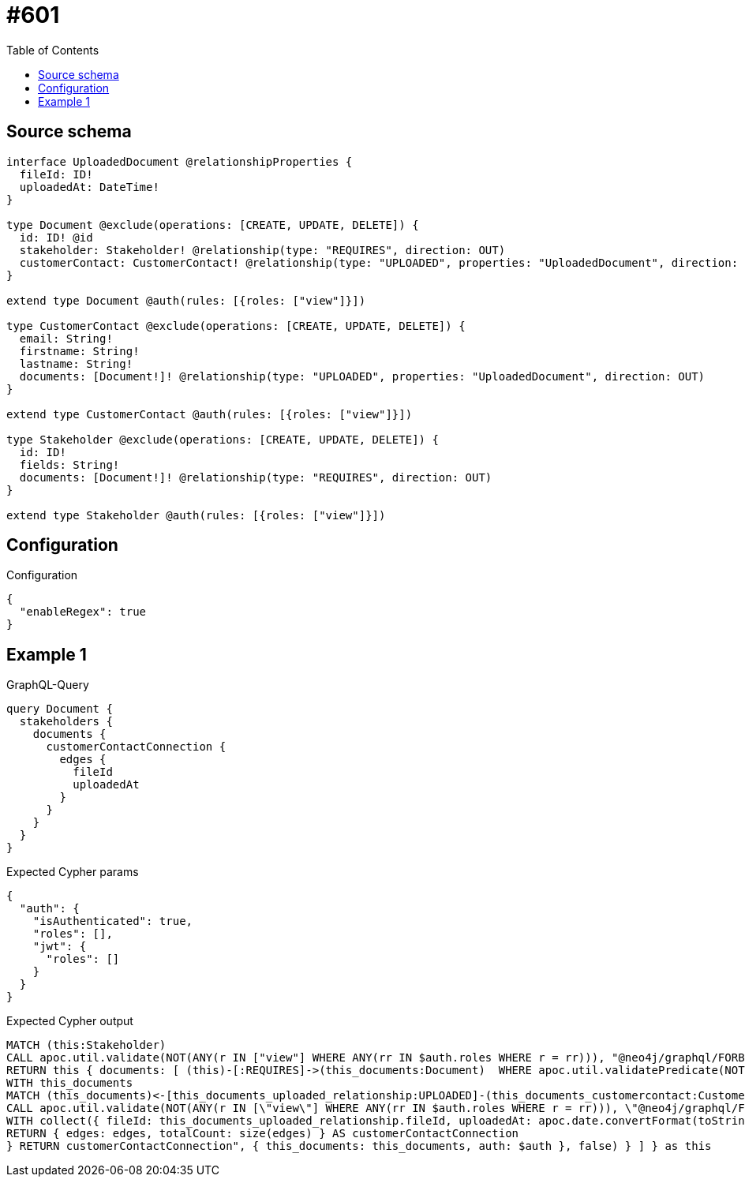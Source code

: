 :toc:

= #601

== Source schema

[source,graphql,schema=true]
----
interface UploadedDocument @relationshipProperties {
  fileId: ID!
  uploadedAt: DateTime!
}

type Document @exclude(operations: [CREATE, UPDATE, DELETE]) {
  id: ID! @id
  stakeholder: Stakeholder! @relationship(type: "REQUIRES", direction: OUT)
  customerContact: CustomerContact! @relationship(type: "UPLOADED", properties: "UploadedDocument", direction: IN)
}

extend type Document @auth(rules: [{roles: ["view"]}])

type CustomerContact @exclude(operations: [CREATE, UPDATE, DELETE]) {
  email: String!
  firstname: String!
  lastname: String!
  documents: [Document!]! @relationship(type: "UPLOADED", properties: "UploadedDocument", direction: OUT)
}

extend type CustomerContact @auth(rules: [{roles: ["view"]}])

type Stakeholder @exclude(operations: [CREATE, UPDATE, DELETE]) {
  id: ID!
  fields: String!
  documents: [Document!]! @relationship(type: "REQUIRES", direction: OUT)
}

extend type Stakeholder @auth(rules: [{roles: ["view"]}])
----

== Configuration

.Configuration
[source,json,schema-config=true]
----
{
  "enableRegex": true
}
----
== Example 1

.GraphQL-Query
[source,graphql]
----
query Document {
  stakeholders {
    documents {
      customerContactConnection {
        edges {
          fileId
          uploadedAt
        }
      }
    }
  }
}
----

.Expected Cypher params
[source,json]
----
{
  "auth": {
    "isAuthenticated": true,
    "roles": [],
    "jwt": {
      "roles": []
    }
  }
}
----

.Expected Cypher output
[source,cypher]
----
MATCH (this:Stakeholder)
CALL apoc.util.validate(NOT(ANY(r IN ["view"] WHERE ANY(rr IN $auth.roles WHERE r = rr))), "@neo4j/graphql/FORBIDDEN", [0])
RETURN this { documents: [ (this)-[:REQUIRES]->(this_documents:Document)  WHERE apoc.util.validatePredicate(NOT(ANY(r IN ["view"] WHERE ANY(rr IN $auth.roles WHERE r = rr))), "@neo4j/graphql/FORBIDDEN", [0]) | this_documents { customerContactConnection: apoc.cypher.runFirstColumn("CALL {
WITH this_documents
MATCH (this_documents)<-[this_documents_uploaded_relationship:UPLOADED]-(this_documents_customercontact:CustomerContact)
CALL apoc.util.validate(NOT(ANY(r IN [\"view\"] WHERE ANY(rr IN $auth.roles WHERE r = rr))), \"@neo4j/graphql/FORBIDDEN\", [0])
WITH collect({ fileId: this_documents_uploaded_relationship.fileId, uploadedAt: apoc.date.convertFormat(toString(this_documents_uploaded_relationship.uploadedAt), \"iso_zoned_date_time\", \"iso_offset_date_time\") }) AS edges
RETURN { edges: edges, totalCount: size(edges) } AS customerContactConnection
} RETURN customerContactConnection", { this_documents: this_documents, auth: $auth }, false) } ] } as this
----

